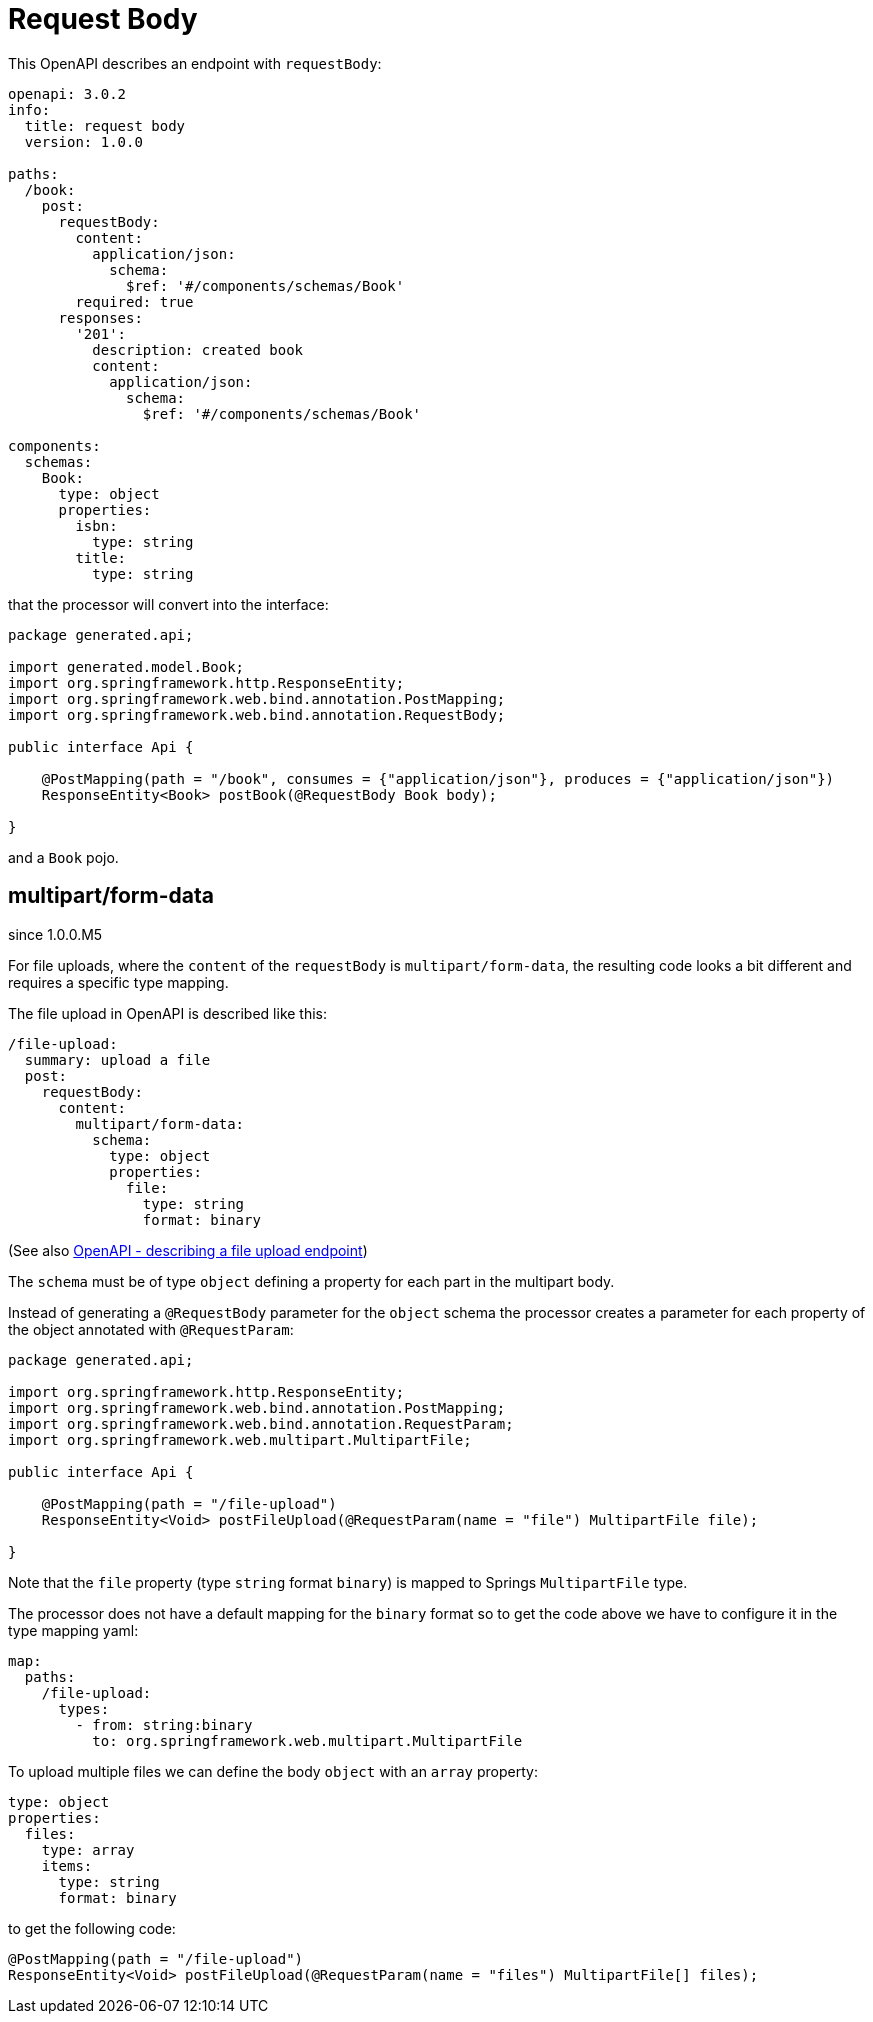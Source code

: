 = Request Body

This OpenAPI describes an endpoint with `requestBody`:

[source,yaml]
----
openapi: 3.0.2
info:
  title: request body
  version: 1.0.0

paths:
  /book:
    post:
      requestBody:
        content:
          application/json:
            schema:
              $ref: '#/components/schemas/Book'
        required: true
      responses:
        '201':
          description: created book
          content:
            application/json:
              schema:
                $ref: '#/components/schemas/Book'

components:
  schemas:
    Book:
      type: object
      properties:
        isbn:
          type: string
        title:
          type: string
----

that the processor will convert into the interface:

[source,java]
----
package generated.api;

import generated.model.Book;
import org.springframework.http.ResponseEntity;
import org.springframework.web.bind.annotation.PostMapping;
import org.springframework.web.bind.annotation.RequestBody;

public interface Api {

    @PostMapping(path = "/book", consumes = {"application/json"}, produces = {"application/json"})
    ResponseEntity<Book> postBook(@RequestBody Book body);

}
----

and a `Book` pojo.

== multipart/form-data

[.badge .badge-since]+since 1.0.0.M5+

For file uploads, where the `content` of the `requestBody` is `multipart/form-data`, the resulting
code looks a bit different and requires a specific type mapping.

The file upload in OpenAPI is described like this:

[source,yaml]
----
/file-upload:
  summary: upload a file
  post:
    requestBody:
      content:
        multipart/form-data:
          schema:
            type: object
            properties:
              file:
                type: string
                format: binary
----

(See also xref:howto/file_upload.adoc[OpenAPI - describing a file upload endpoint])

The `schema` must be of type `object` defining a property for each part in the multipart body.

Instead of generating a `@RequestBody` parameter for the `object` schema the processor creates
a parameter for each property of the object annotated with `@RequestParam`:

[source,java]
----
package generated.api;

import org.springframework.http.ResponseEntity;
import org.springframework.web.bind.annotation.PostMapping;
import org.springframework.web.bind.annotation.RequestParam;
import org.springframework.web.multipart.MultipartFile;

public interface Api {

    @PostMapping(path = "/file-upload")
    ResponseEntity<Void> postFileUpload(@RequestParam(name = "file") MultipartFile file);

}
----

Note that the `file` property (type `string` format `binary`) is mapped to Springs `MultipartFile`
type.

The processor does not have a default mapping for the `binary` format so to get the code above we
have to configure it in the type mapping yaml:

[source,yaml]
----
map:
  paths:
    /file-upload:
      types:
        - from: string:binary
          to: org.springframework.web.multipart.MultipartFile
----

To upload multiple files we can define the body `object` with an `array` property:

[source,yaml]
----
type: object
properties:
  files:
    type: array
    items:
      type: string
      format: binary
----

to get the following code:

[source,java]
----
@PostMapping(path = "/file-upload")
ResponseEntity<Void> postFileUpload(@RequestParam(name = "files") MultipartFile[] files);
----
